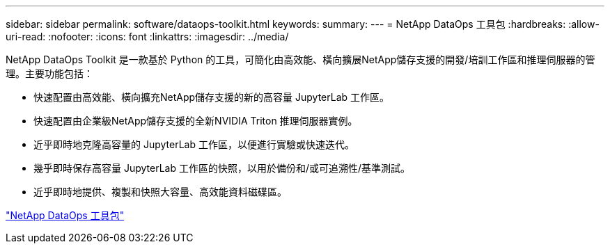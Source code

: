 ---
sidebar: sidebar 
permalink: software/dataops-toolkit.html 
keywords:  
summary:  
---
= NetApp DataOps 工具包
:hardbreaks:
:allow-uri-read: 
:nofooter: 
:icons: font
:linkattrs: 
:imagesdir: ../media/


[role="lead"]
NetApp DataOps Toolkit 是一款基於 Python 的工具，可簡化由高效能、橫向擴展NetApp儲存支援的開發/培訓工作區和推理伺服器的管理。主要功能包括：

* 快速配置由高效能、橫向擴充NetApp儲存支援的新的高容量 JupyterLab 工作區。
* 快速配置由企業級NetApp儲存支援的全新NVIDIA Triton 推理伺服器實例。
* 近乎即時地克隆高容量的 JupyterLab 工作區，以便進行實驗或快速迭代。
* 幾乎即時保存高容量 JupyterLab 工作區的快照，以用於備份和/或可追溯性/基準測試。
* 近乎即時地提供、複製和快照大容量、高效能資料磁碟區。


link:https://github.com/NetApp/netapp-dataops-toolkit["NetApp DataOps 工具包"^]
